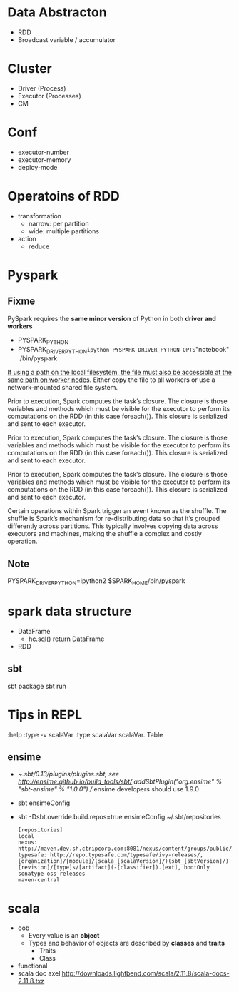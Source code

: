 * Data Abstracton
  - RDD
  - Broadcast variable / accumulator

* Cluster
  - Driver (Process)
  - Executor (Processes)
  - CM

* Conf
  - executor-number
  - executor-memory
  - deploy-mode

* Operatoins of RDD
  - transformation
    - narrow: per partition
    - wide: multiple partitions
  - action
    - reduce

* Pyspark
** Fixme
  PySpark requires the *same minor version* of Python in both *driver and workers*
  - PYSPARK_PYTHON
  - PYSPARK_DRIVER_PYTHON=ipython PYSPARK_DRIVER_PYTHON_OPTS="notebook" ./bin/pyspark

  _If using a path on the local filesystem, the file must also be
  accessible at the same path on worker nodes_. Either copy the file
  to all workers or use a network-mounted shared file system.

  Prior to execution, Spark computes the task’s closure. The closure
  is those variables and methods which must be visible for the
  executor to perform its computations on the RDD (in this case
  foreach()). This closure is serialized and sent to each executor.

  Prior to execution, Spark computes the task’s closure. The closure
  is those variables and methods which must be visible for the
  executor to perform its computations on the RDD (in this case
  foreach()). This closure is serialized and sent to each executor.

  Prior to execution, Spark computes the task’s closure. The closure
  is those variables and methods which must be visible for the
  executor to perform its computations on the RDD (in this case
  foreach()). This closure is serialized and sent to each executor.


  Certain operations within Spark trigger an event known as the
  shuffle. The shuffle is Spark’s mechanism for re-distributing data
  so that it’s grouped differently across partitions. This typically
  involves copying data across executors and machines, making the
  shuffle a complex and costly operation.

** Note
  PYSPARK_DRIVER_PYTHON=ipython2 $SPARK_HOME/bin/pyspark


* spark data structure
  - DataFrame
    + hc.sql() return DataFrame
  - RDD

** sbt
   sbt package
   sbt run

* Tips in REPL
  :help
  :type -v scalaVar
  :type scalaVar
  scalaVar. Table

** ensime
   + ~/.sbt/0.13/plugins/plugins.sbt, see [[http://ensime.github.io/build_tools/sbt/]]
     addSbtPlugin("org.ensime" % "sbt-ensime" % "1.0.0") // ensime developers should use 1.9.0
   + sbt ensimeConfig

   + sbt -Dsbt.override.build.repos=true ensimeConfig
     ~/.sbt/repositories
     #+BEGIN_SRC text
       [repositories]
       local
       nexus: http://maven.dev.sh.ctripcorp.com:8081/nexus/content/groups/public/
       typesafe: http://repo.typesafe.com/typesafe/ivy-releases/, [organization]/[module]/(scala_[scalaVersion]/)(sbt_[sbtVersion]/)[revision]/[type]s/[artifact](-[classifier]).[ext], bootOnly
       sonatype-oss-releases
       maven-central
     #+END_SRC


* scala
  - oob
    - Every value is an *object*
    - Types and behavior of objects are described by *classes* and *traits*
      - Traits
      - Class
  - functional
  - scala doc
    axel http://downloads.lightbend.com/scala/2.11.8/scala-docs-2.11.8.txz
